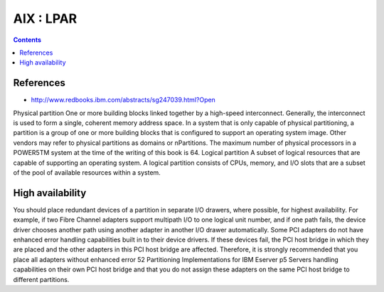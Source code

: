 AIX : LPAR
==========

.. contents::

References
----------

* http://www.redbooks.ibm.com/abstracts/sg247039.html?Open

Physical partition
One or more building blocks linked together by a high-speed interconnect.
Generally, the interconnect is used to form a single, coherent memory
address space. In a system that is only capable of physical partitioning, a
partition is a group of one or more building blocks that is configured to support
an operating system image. Other vendors may refer to physical partitions as
domains or nPartitions. The maximum number of physical processors in a
POWER5TM system at the time of the writing of this book is 64.
Logical partition
A subset of logical resources that are capable of supporting an operating
system. A logical partition consists of CPUs, memory, and I/O slots that are a
subset of the pool of available resources within a system.


High availability
-----------------
You should place redundant devices of a partition in separate I/O drawers, where
possible, for highest availability. For example, if two Fibre Channel adapters
support multipath I/O to one logical unit number, and if one path fails, the device
driver chooses another path using another adapter in another I/O drawer
automatically.
Some PCI adapters do not have enhanced error handling capabilities built in to
their device drivers. If these devices fail, the PCI host bridge in which they are
placed and the other adapters in this PCI host bridge are affected. Therefore, it is
strongly recommended that you place all adapters without enhanced error
52
Partitioning Implementations for IBM Eserver p5 Servers
handling capabilities on their own PCI host bridge and that you do not assign
these adapters on the same PCI host bridge to different partitions.

